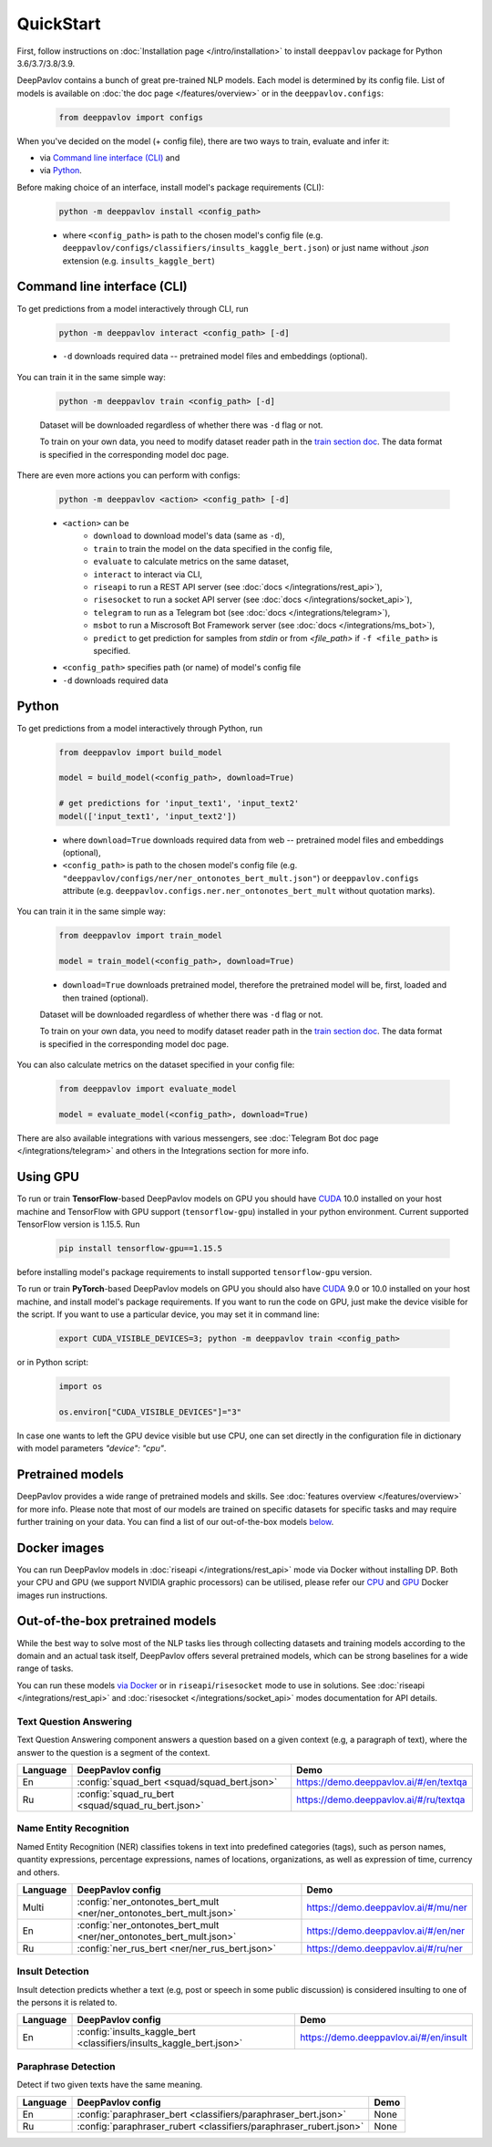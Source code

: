 QuickStart
------------

First, follow instructions on :doc:`Installation page </intro/installation>`
to install ``deeppavlov`` package for Python 3.6/3.7/3.8/3.9.

DeepPavlov contains a bunch of great pre-trained NLP models. Each model is
determined by its config file. List of models is available on
:doc:`the doc page </features/overview>` or in
the ``deeppavlov.configs``:

    .. code:: python
        
        from deeppavlov import configs

When you've decided on the model (+ config file), there are two ways to train,
evaluate and infer it:

* via `Command line interface (CLI)`_ and
* via `Python`_.

Before making choice of an interface, install model's package requirements
(CLI):

    .. code:: bash
        
        python -m deeppavlov install <config_path>

    * where ``<config_path>`` is path to the chosen model's config file (e.g.
      ``deeppavlov/configs/classifiers/insults_kaggle_bert.json``) or just name without
      `.json` extension (e.g. ``insults_kaggle_bert``)


Command line interface (CLI)
~~~~~~~~~~~~~~~~~~~~~~~~~~~~

To get predictions from a model interactively through CLI, run

    .. code:: bash
        
        python -m deeppavlov interact <config_path> [-d]

    * ``-d`` downloads required data -- pretrained model files and embeddings
      (optional).

You can train it in the same simple way:

    .. code:: bash
        
        python -m deeppavlov train <config_path> [-d]

    Dataset will be downloaded regardless of whether there was ``-d`` flag or
    not.

    To train on your own data, you need to modify dataset reader path in the
    `train section doc <configuration.html#Train-config>`__. The data format is
    specified in the corresponding model doc page. 

There are even more actions you can perform with configs:

    .. code:: bash
        
        python -m deeppavlov <action> <config_path> [-d]

    * ``<action>`` can be
        * ``download`` to download model's data (same as ``-d``),
        * ``train`` to train the model on the data specified in the config file,
        * ``evaluate`` to calculate metrics on the same dataset,
        * ``interact`` to interact via CLI,
        * ``riseapi`` to run a REST API server (see :doc:`docs
          </integrations/rest_api>`),
        * ``risesocket`` to run a socket API server (see :doc:`docs
          </integrations/socket_api>`),
        * ``telegram`` to run as a Telegram bot (see :doc:`docs
          </integrations/telegram>`),
        * ``msbot`` to run a Miscrosoft Bot Framework server (see
          :doc:`docs </integrations/ms_bot>`),
        * ``predict`` to get prediction for samples from `stdin` or from
          `<file_path>` if ``-f <file_path>`` is specified.
    * ``<config_path>`` specifies path (or name) of model's config file
    * ``-d`` downloads required data


Python
~~~~~~

To get predictions from a model interactively through Python, run

    .. code:: python
        
        from deeppavlov import build_model

        model = build_model(<config_path>, download=True)

        # get predictions for 'input_text1', 'input_text2'
        model(['input_text1', 'input_text2'])

    * where ``download=True`` downloads required data from web -- pretrained model
      files and embeddings (optional),
    * ``<config_path>`` is path to the chosen model's config file (e.g.
      ``"deeppavlov/configs/ner/ner_ontonotes_bert_mult.json"``) or
      ``deeppavlov.configs`` attribute (e.g.
      ``deeppavlov.configs.ner.ner_ontonotes_bert_mult`` without quotation marks).

You can train it in the same simple way:

    .. code:: python
        
        from deeppavlov import train_model 

        model = train_model(<config_path>, download=True)

    * ``download=True`` downloads pretrained model, therefore the pretrained
      model will be, first, loaded and then trained (optional).

    Dataset will be downloaded regardless of whether there was ``-d`` flag or
    not.

    To train on your own data, you need to modify dataset reader path in the
    `train section doc <configuration.html#Train-config>`__. The data format is
    specified in the corresponding model doc page. 

You can also calculate metrics on the dataset specified in your config file:

    .. code:: python
        
        from deeppavlov import evaluate_model 

        model = evaluate_model(<config_path>, download=True)

There are also available integrations with various messengers, see
:doc:`Telegram Bot doc page </integrations/telegram>` and others in the
Integrations section for more info.


Using GPU
~~~~~~~~~

To run or train **TensorFlow**-based DeepPavlov models on GPU you should have `CUDA <https://developer.nvidia.com/cuda-toolkit>`__ 10.0
installed on your host machine and TensorFlow with GPU support (``tensorflow-gpu``)
installed in your python environment. Current supported TensorFlow version is 1.15.5. Run

    .. code:: bash

        pip install tensorflow-gpu==1.15.5

before installing model's package requirements to install supported ``tensorflow-gpu`` version.

To run or train **PyTorch**-based DeepPavlov models on GPU you should also have `CUDA <https://developer.nvidia.com/cuda-toolkit>`__ 9.0 or 10.0
installed on your host machine, and install model's package requirements.
If you want to run the code on GPU, just make the device visible for the script.
If you want to use a particular device, you may set it in command line:

    .. code:: bash

        export CUDA_VISIBLE_DEVICES=3; python -m deeppavlov train <config_path>

or in Python script:

    .. code:: python

        import os

        os.environ["CUDA_VISIBLE_DEVICES"]="3"

In case one wants to left the GPU device visible but use CPU, one can set directly in the configuration file in dictionary
with model parameters `"device": "cpu"`.


Pretrained models
~~~~~~~~~~~~~~~~~

DeepPavlov provides a wide range of pretrained models and skills.
See :doc:`features overview </features/overview>` for more info. Please
note that most of our models are trained on specific datasets for
specific tasks and may require further training on your data.
You can find a list of our out-of-the-box models `below <#out-of-the-box-pretrained-models>`_.


Docker images
~~~~~~~~~~~~~

You can run DeepPavlov models in :doc:`riseapi </integrations/rest_api>` mode
via Docker without installing DP. Both your CPU and GPU (we support NVIDIA graphic
processors) can be utilised, please refer our `CPU <https://hub.docker.com/r/deeppavlov/base-cpu>`_
and `GPU <https://hub.docker.com/r/deeppavlov/base-gpu>`_ Docker images run instructions.


Out-of-the-box pretrained models
~~~~~~~~~~~~~~~~~~~~~~~~~~~~~~~~

While the best way to solve most of the NLP tasks lies through collecting datasets
and training models according to the domain and an actual task itself, DeepPavlov
offers several pretrained models, which can be strong baselines for a wide range of tasks.

You can run these models `via Docker <#docker-images>`_ or in ``riseapi``/``risesocket`` mode to use in
solutions. See :doc:`riseapi </integrations/rest_api>` and :doc:`risesocket </integrations/socket_api>`
modes documentation for API details.


Text Question Answering
=======================

Text Question Answering component answers a question based on a given context (e.g,
a paragraph of text), where the answer to the question is a segment of the context.

.. table::
    :widths: auto

    +----------+------------------------------------------------------------------------------------+-------------------------------------------+
    | Language | DeepPavlov config                                                                  | Demo                                      |
    +==========+====================================================================================+===========================================+
    | En       | :config:`squad_bert <squad/squad_bert.json>`                                       | https://demo.deeppavlov.ai/#/en/textqa    |
    +----------+------------------------------------------------------------------------------------+-------------------------------------------+
    | Ru       | :config:`squad_ru_bert <squad/squad_ru_bert.json>`                                 | https://demo.deeppavlov.ai/#/ru/textqa    |
    +----------+------------------------------------------------------------------------------------+-------------------------------------------+


Name Entity Recognition
=======================

Named Entity Recognition (NER) classifies tokens in text into predefined categories
(tags), such as person names, quantity expressions, percentage expressions, names
of locations, organizations, as well as expression of time, currency and others.

.. table::
    :widths: auto

    +----------+------------------------------------------------------------------------------------------------+-------------------------------------------+
    | Language | DeepPavlov config                                                                              | Demo                                      |
    +==========+================================================================================================+===========================================+
    | Multi    | :config:`ner_ontonotes_bert_mult <ner/ner_ontonotes_bert_mult.json>`                           | https://demo.deeppavlov.ai/#/mu/ner       |
    +----------+------------------------------------------------------------------------------------------------+-------------------------------------------+
    | En       | :config:`ner_ontonotes_bert_mult <ner/ner_ontonotes_bert_mult.json>`                           | https://demo.deeppavlov.ai/#/en/ner       |
    +----------+------------------------------------------------------------------------------------------------+-------------------------------------------+
    | Ru       | :config:`ner_rus_bert <ner/ner_rus_bert.json>`                                                 | https://demo.deeppavlov.ai/#/ru/ner       |
    +----------+------------------------------------------------------------------------------------------------+-------------------------------------------+


Insult Detection
================

Insult detection predicts whether a text (e.g, post or speech in some
public discussion) is considered insulting to one of the persons it is
related to.

.. table::
    :widths: auto

    +----------+------------------------------------------------------------------------------------------------+-------------------------------------------+
    | Language | DeepPavlov config                                                                              | Demo                                      |
    +==========+================================================================================================+===========================================+
    | En       | :config:`insults_kaggle_bert <classifiers/insults_kaggle_bert.json>`                           | https://demo.deeppavlov.ai/#/en/insult    |
    +----------+------------------------------------------------------------------------------------------------+-------------------------------------------+


Paraphrase Detection
====================

Detect if two given texts have the same meaning.

.. table::
    :widths: auto

    +----------+------------------------------------------------------------------------------------------------+-------------------------------------------+
    | Language | DeepPavlov config                                                                              | Demo                                      |
    +==========+================================================================================================+===========================================+
    | En       | :config:`paraphraser_bert <classifiers/paraphraser_bert.json>`                                 | None                                      |
    +----------+------------------------------------------------------------------------------------------------+-------------------------------------------+
    | Ru       | :config:`paraphraser_rubert <classifiers/paraphraser_rubert.json>`                             | None                                      |
    +----------+------------------------------------------------------------------------------------------------+-------------------------------------------+
